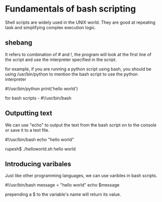 * Fundamentals of bash scripting
  Shell scripts are widely used in the UNIX world. They are good at repeating task and simplifying complex execution logic.

** shebang
   It refers to combination of # and !, the program will look at the first line of the  script and use the interpreter specified in the script.

   for example, if you are running a python script using bash, you should be using /usr/bin/python to mention the bash script to use the python interpreter

 #!/usr/bin/python
print('hello world')

for bash scripts - #!/usr/bin/bash

** Outputting text
   We can use "echo" to output the text from the bash script on to the console or save it to a text file.

#!/usr/bin/bash
echo "hello world"

rupesh$ ./helloworld.sh
hello world

** Introducing varibales
   Just like other programming languages, we can use varibles in bash scripts.

#!/usr/bin/bash
message = "hello world"
echo $message

prepending a $ to the variable's name will return its value.

